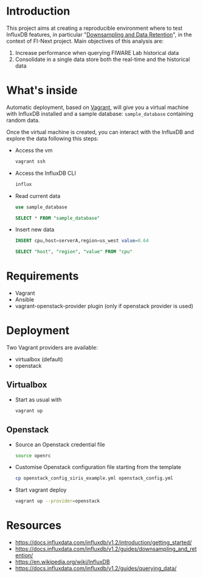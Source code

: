 * Introduction
  This project aims at creating a reproducible environment where to test InfluxDB features, in particular "[[https://docs.influxdata.com/influxdb/v1.2/guides/downsampling_and_retention/][Downsampling and Data Retention]]", in the context of FI-Next project. Main objectives of this analysis are:
  1) Increase performance when querying FIWARE Lab historical data
  2) Consolidate in a single data store both the real-time and the historical data
* What's inside
  Automatic deployment, based on [[https://www.vagrantup.com/][Vagrant]], will give you a virtual machine with InfluxDB installed and a sample database: =sample_database= containing random data.

  Once the virtual machine is created, you can interact with the InfluxDB and explore the data following this steps:

  - Access the vm
    #+BEGIN_SRC sh
    vagrant ssh
    #+END_SRC

  - Access the InfluxDB CLI
    #+BEGIN_SRC sh
    influx
    #+END_SRC

  - Read current data
    #+BEGIN_SRC sql
    use sample_database
    #+END_SRC

    #+BEGIN_SRC sql
    SELECT * FROM "sample_database"
    #+END_SRC

  - Insert new data
    #+BEGIN_SRC sql
    INSERT cpu,host=serverA,region=us_west value=0.64
    #+END_SRC

    #+BEGIN_SRC sql
    SELECT "host", "region", "value" FROM "cpu"
    #+END_SRC

* Requirements
  - Vagrant
  - Ansible
  - vagrant-openstack-provider plugin (only if openstack provider is used)

* Deployment
  Two Vagrant providers are available:
  - virtualbox (default)
  - openstack

** Virtualbox
   - Start as usual with
     #+BEGIN_SRC sh
     vagrant up
     #+END_SRC

** Openstack
   - Source an Openstack credential file
     #+BEGIN_SRC sh
     source openrc
     #+END_SRC
   - Customise Openstack configuration file starting from the template
     #+BEGIN_SRC sh
       cp openstack_config_siris_example.yml openstack_config.yml
     #+END_SRC
   - Start vagrant deploy
     #+BEGIN_SRC sh
     vagrant up --provider=openstack
     #+END_SRC
* Resources
  - https://docs.influxdata.com/influxdb/v1.2/introduction/getting_started/
  - https://docs.influxdata.com/influxdb/v1.2/guides/downsampling_and_retention/
  - https://en.wikipedia.org/wiki/InfluxDB
  - https://docs.influxdata.com/influxdb/v1.2/guides/querying_data/
